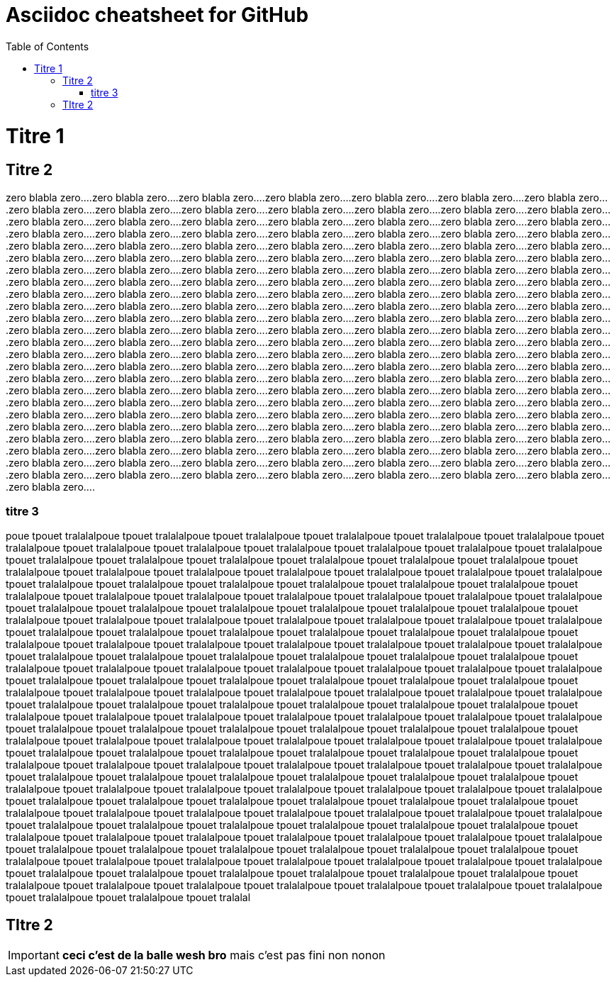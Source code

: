 Asciidoc cheatsheet for GitHub
==============================
:toc: right
:toclevels: 2
:showtitle:
:Some attr: Some value

// Need some preamble to get TOC:
{empty}

= Titre 1

== Titre 2

zero blabla zero....zero blabla zero....zero blabla zero....zero blabla zero....zero blabla zero....zero blabla zero....zero blabla zero....zero blabla zero....zero blabla zero....zero blabla zero....zero blabla zero....zero blabla zero....zero blabla zero....zero blabla zero....zero blabla zero....zero blabla zero....zero blabla zero....zero blabla zero....zero blabla zero....zero blabla zero....zero blabla zero....zero blabla zero....zero blabla zero....zero blabla zero....zero blabla zero....zero blabla zero....zero blabla zero....zero blabla zero....zero blabla zero....zero blabla zero....zero blabla zero....zero blabla zero....zero blabla zero....zero blabla zero....zero blabla zero....zero blabla zero....zero blabla zero....zero blabla zero....zero blabla zero....zero blabla zero....zero blabla zero....zero blabla zero....zero blabla zero....zero blabla zero....zero blabla zero....zero blabla zero....zero blabla zero....zero blabla zero....zero blabla zero....zero blabla zero....zero blabla zero....zero blabla zero....zero blabla zero....zero blabla zero....zero blabla zero....zero blabla zero....zero blabla zero....zero blabla zero....zero blabla zero....zero blabla zero....zero blabla zero....zero blabla zero....zero blabla zero....zero blabla zero....zero blabla zero....zero blabla zero....zero blabla zero....zero blabla zero....zero blabla zero....zero blabla zero....zero blabla zero....zero blabla zero....zero blabla zero....zero blabla zero....zero blabla zero....zero blabla zero....zero blabla zero....zero blabla zero....zero blabla zero....zero blabla zero....zero blabla zero....zero blabla zero....zero blabla zero....zero blabla zero....zero blabla zero....zero blabla zero....zero blabla zero....zero blabla zero....zero blabla zero....zero blabla zero....zero blabla zero....zero blabla zero....zero blabla zero....zero blabla zero....zero blabla zero....zero blabla zero....zero blabla zero....zero blabla zero....zero blabla zero....zero blabla zero....zero blabla zero....zero blabla zero....zero blabla zero....zero blabla zero....zero blabla zero....zero blabla zero....zero blabla zero....zero blabla zero....zero blabla zero....zero blabla zero....zero blabla zero....zero blabla zero....zero blabla zero....zero blabla zero....zero blabla zero....zero blabla zero....zero blabla zero....zero blabla zero....zero blabla zero....zero blabla zero....zero blabla zero....zero blabla zero....zero blabla zero....zero blabla zero....zero blabla zero....zero blabla zero....zero blabla zero....zero blabla zero....zero blabla zero....zero blabla zero....zero blabla zero....zero blabla zero....zero blabla zero....zero blabla zero....zero blabla zero....zero blabla zero....zero blabla zero....zero blabla zero....zero blabla zero....zero blabla zero....zero blabla zero....zero blabla zero....zero blabla zero....zero blabla zero....zero blabla zero....zero blabla zero....zero blabla zero....zero blabla zero....zero blabla zero....zero blabla zero....zero blabla zero....zero blabla zero....zero blabla zero....zero blabla zero....zero blabla zero....zero blabla zero....zero blabla zero....zero blabla zero....zero blabla zero....zero blabla zero....zero blabla zero....zero blabla zero....zero blabla zero....zero blabla zero....zero blabla zero....zero blabla zero....zero blabla zero....zero blabla zero....zero blabla zero....

=== titre 3
poue tpouet tralalalpoue tpouet tralalalpoue tpouet tralalalpoue tpouet tralalalpoue tpouet tralalalpoue tpouet tralalalpoue tpouet tralalalpoue tpouet tralalalpoue tpouet tralalalpoue tpouet tralalalpoue tpouet tralalalpoue tpouet tralalalpoue tpouet tralalalpoue tpouet tralalalpoue tpouet tralalalpoue tpouet tralalalpoue tpouet tralalalpoue tpouet tralalalpoue tpouet tralalalpoue tpouet tralalalpoue tpouet tralalalpoue tpouet tralalalpoue tpouet tralalalpoue tpouet tralalalpoue tpouet tralalalpoue tpouet tralalalpoue tpouet tralalalpoue tpouet tralalalpoue tpouet tralalalpoue tpouet tralalalpoue tpouet tralalalpoue tpouet tralalalpoue tpouet tralalalpoue tpouet tralalalpoue tpouet tralalalpoue tpouet tralalalpoue tpouet tralalalpoue tpouet tralalalpoue tpouet tralalalpoue tpouet tralalalpoue tpouet tralalalpoue tpouet tralalalpoue tpouet tralalalpoue tpouet tralalalpoue tpouet tralalalpoue tpouet tralalalpoue tpouet tralalalpoue tpouet tralalalpoue tpouet tralalalpoue tpouet tralalalpoue tpouet tralalalpoue tpouet tralalalpoue tpouet tralalalpoue tpouet tralalalpoue tpouet tralalalpoue tpouet tralalalpoue tpouet tralalalpoue tpouet tralalalpoue tpouet tralalalpoue tpouet tralalalpoue tpouet tralalalpoue tpouet tralalalpoue tpouet tralalalpoue tpouet tralalalpoue tpouet tralalalpoue tpouet tralalalpoue tpouet tralalalpoue tpouet tralalalpoue tpouet tralalalpoue tpouet tralalalpoue tpouet tralalalpoue tpouet tralalalpoue tpouet tralalalpoue tpouet tralalalpoue tpouet tralalalpoue tpouet tralalalpoue tpouet tralalalpoue tpouet tralalalpoue tpouet tralalalpoue tpouet tralalalpoue tpouet tralalalpoue tpouet tralalalpoue tpouet tralalalpoue tpouet tralalalpoue tpouet tralalalpoue tpouet tralalalpoue tpouet tralalalpoue tpouet tralalalpoue tpouet tralalalpoue tpouet tralalalpoue tpouet tralalalpoue tpouet tralalalpoue tpouet tralalalpoue tpouet tralalalpoue tpouet tralalalpoue tpouet tralalalpoue tpouet tralalalpoue tpouet tralalalpoue tpouet tralalalpoue tpouet tralalalpoue tpouet tralalalpoue tpouet tralalalpoue tpouet tralalalpoue tpouet tralalalpoue tpouet tralalalpoue tpouet tralalalpoue tpouet tralalalpoue tpouet tralalalpoue tpouet tralalalpoue tpouet tralalalpoue tpouet tralalalpoue tpouet tralalalpoue tpouet tralalalpoue tpouet tralalalpoue tpouet tralalalpoue tpouet tralalalpoue tpouet tralalalpoue tpouet tralalalpoue tpouet tralalalpoue tpouet tralalalpoue tpouet tralalalpoue tpouet tralalalpoue tpouet tralalalpoue tpouet tralalalpoue tpouet tralalalpoue tpouet tralalalpoue tpouet tralalalpoue tpouet tralalalpoue tpouet tralalalpoue tpouet tralalalpoue tpouet tralalalpoue tpouet tralalalpoue tpouet tralalalpoue tpouet tralalalpoue tpouet tralalalpoue tpouet tralalalpoue tpouet tralalalpoue tpouet tralalalpoue tpouet tralalalpoue tpouet tralalalpoue tpouet tralalalpoue tpouet tralalalpoue tpouet tralalalpoue tpouet tralalalpoue tpouet tralalalpoue tpouet tralalalpoue tpouet tralalalpoue tpouet tralalalpoue tpouet tralalalpoue tpouet tralalalpoue tpouet tralalalpoue tpouet tralalalpoue tpouet tralalalpoue tpouet tralalalpoue tpouet tralalalpoue tpouet tralalalpoue tpouet tralalalpoue tpouet tralalalpoue tpouet tralalalpoue tpouet tralalalpoue tpouet tralalalpoue tpouet tralalalpoue tpouet tralalalpoue tpouet tralalalpoue tpouet tralalalpoue tpouet tralalalpoue tpouet tralalalpoue tpouet tralalalpoue tpouet tralalalpoue tpouet tralalalpoue tpouet tralalalpoue tpouet tralalalpoue tpouet tralalalpoue tpouet tralalalpoue tpouet tralalalpoue tpouet tralalalpoue tpouet tralalalpoue tpouet tralalalpoue tpouet tralalalpoue tpouet tralalalpoue tpouet tralalalpoue tpouet tralalalpoue tpouet tralalalpoue tpouet tralalalpoue tpouet tralalalpoue tpouet tralalalpoue tpouet tralalalpoue tpouet tralalalpoue tpouet tralalalpoue tpouet tralalalpoue tpouet tralalalpoue tpouet tralalalpoue tpouet tralalalpoue tpouet tralalalpoue tpouet tralalalpoue tpouet tralalalpoue tpouet tralalalpoue tpouet tralalal

== TItre 2

IMPORTANT: *ceci c'est de la balle wesh bro* mais c'est pas fini non nonon


